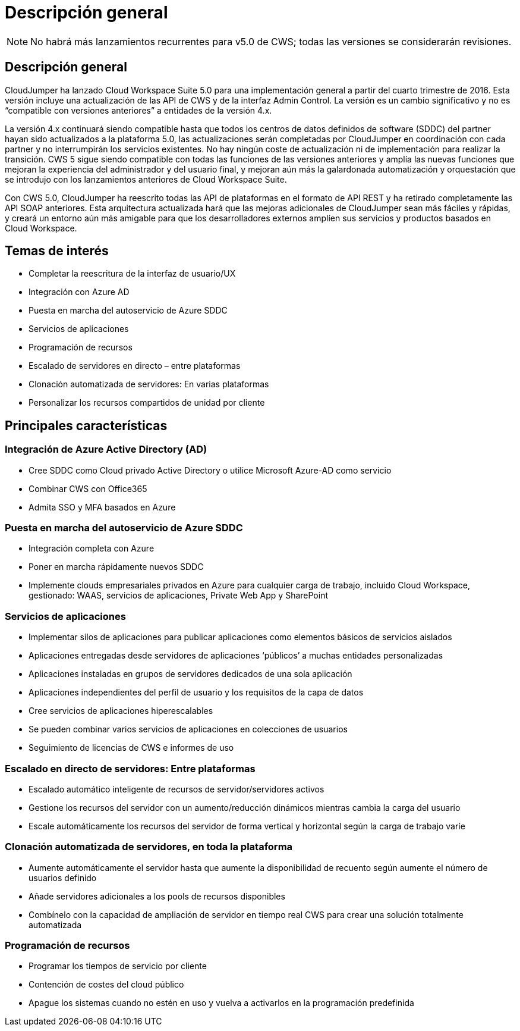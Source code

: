 = Descripción general
:allow-uri-read: 



NOTE: No habrá más lanzamientos recurrentes para v5.0 de CWS; todas las versiones se considerarán revisiones.



== Descripción general

CloudJumper ha lanzado Cloud Workspace Suite 5.0 para una implementación general a partir del cuarto trimestre de 2016. Esta versión incluye una actualización de las API de CWS y de la interfaz Admin Control. La versión es un cambio significativo y no es “compatible con versiones anteriores” a entidades de la versión 4.x.

La versión 4.x continuará siendo compatible hasta que todos los centros de datos definidos de software (SDDC) del partner hayan sido actualizados a la plataforma 5.0, las actualizaciones serán completadas por CloudJumper en coordinación con cada partner y no interrumpirán los servicios existentes. No hay ningún coste de actualización ni de implementación para realizar la transición. CWS 5 sigue siendo compatible con todas las funciones de las versiones anteriores y amplía las nuevas funciones que mejoran la experiencia del administrador y del usuario final, y mejoran aún más la galardonada automatización y orquestación que se introdujo con los lanzamientos anteriores de Cloud Workspace Suite.

Con CWS 5.0, CloudJumper ha reescrito todas las API de plataformas en el formato de API REST y ha retirado completamente las API SOAP anteriores. Esta arquitectura actualizada hará que las mejoras adicionales de CloudJumper sean más fáciles y rápidas, y creará un entorno aún más amigable para que los desarrolladores externos amplíen sus servicios y productos basados en Cloud Workspace.



== Temas de interés

* Completar la reescritura de la interfaz de usuario/UX
* Integración con Azure AD
* Puesta en marcha del autoservicio de Azure SDDC
* Servicios de aplicaciones
* Programación de recursos
* Escalado de servidores en directo – entre plataformas
* Clonación automatizada de servidores: En varias plataformas
* Personalizar los recursos compartidos de unidad por cliente




== Principales características



=== Integración de Azure Active Directory (AD)

* Cree SDDC como Cloud privado Active Directory o utilice Microsoft Azure-AD como servicio
* Combinar CWS con Office365
* Admita SSO y MFA basados en Azure




=== Puesta en marcha del autoservicio de Azure SDDC

* Integración completa con Azure
* Poner en marcha rápidamente nuevos SDDC
* Implemente clouds empresariales privados en Azure para cualquier carga de trabajo, incluido Cloud Workspace, gestionado: WAAS, servicios de aplicaciones, Private Web App y SharePoint




=== Servicios de aplicaciones

* Implementar silos de aplicaciones para publicar aplicaciones como elementos básicos de servicios aislados
* Aplicaciones entregadas desde servidores de aplicaciones ‘públicos’ a muchas entidades personalizadas
* Aplicaciones instaladas en grupos de servidores dedicados de una sola aplicación
* Aplicaciones independientes del perfil de usuario y los requisitos de la capa de datos
* Cree servicios de aplicaciones hiperescalables
* Se pueden combinar varios servicios de aplicaciones en colecciones de usuarios
* Seguimiento de licencias de CWS e informes de uso




=== Escalado en directo de servidores: Entre plataformas

* Escalado automático inteligente de recursos de servidor/servidores activos
* Gestione los recursos del servidor con un aumento/reducción dinámicos mientras cambia la carga del usuario
* Escale automáticamente los recursos del servidor de forma vertical y horizontal según la carga de trabajo varíe




=== Clonación automatizada de servidores, en toda la plataforma

* Aumente automáticamente el servidor hasta que aumente la disponibilidad de recuento según aumente el número de usuarios definido
* Añade servidores adicionales a los pools de recursos disponibles
* Combínelo con la capacidad de ampliación de servidor en tiempo real CWS para crear una solución totalmente automatizada




=== Programación de recursos

* Programar los tiempos de servicio por cliente
* Contención de costes del cloud público
* Apague los sistemas cuando no estén en uso y vuelva a activarlos en la programación predefinida

